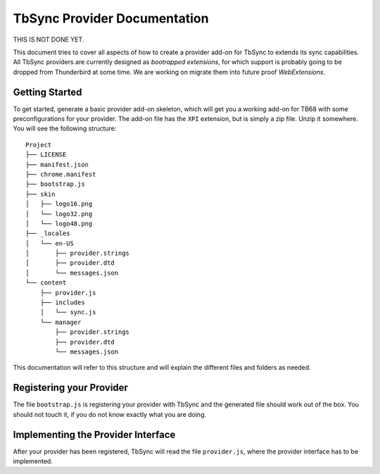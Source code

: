 TbSync Provider Documentation
=================================

THIS IS NOT DONE YET. 

This document tries to cover all aspects of how to create a provider add-on for TbSync to extends its sync capabilities. All TbSync providers are currently designed as *bootrapped extensions*, for which support is probably going to be dropped from Thunderbird at some time. We are working on migrate them into future proof *WebExtensions*.

Getting Started
---------------

To get started, generate a basic provider add-on skeleton, which will get you a working add-on for TB68 with some preconfigurations for your provider. The add-on file has the ``XPI`` extension, but is simply a zip file. Unzip it somewhere. You will see the following structure:

::

    Project
    ├── LICENSE          
    ├── manifest.json
    ├── chrome.manifest
    ├── bootstrap.js
    ├── skin          
    │   ├── logo16.png
    │   └── logo32.png
    │   └── logo48.png
    ├── _locales          
    │   └── en-US
    │       ├── provider.strings
    │       ├── provider.dtd
    │       └── messages.json
    └── content
        ├── provider.js        
        ├── includes
        │   └── sync.js    
        └── manager
            ├── provider.strings
            ├── provider.dtd
            └── messages.json

This documentation will refer to this structure and will explain the different files and folders as needed.

Registering your Provider
-------------------------

The file ``bootstrap.js`` is registering your provider with TbSync and the generated file should work out of the box. You should not touch it, if you do not know exactly what you are doing.


Implementing the Provider Interface
-----------------------------------

After your provider has been registered, TbSync will read the file ``provider.js``, where the provider interface has to be implemented.



.. js:autoclass:: base
   :members:

.. js:autoclass:: standardFolderList
   :members:
